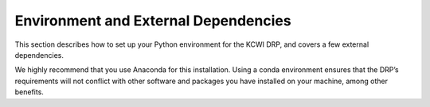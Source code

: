 Environment and External Dependencies
========================================
This section describes how to set up your Python environment for the KCWI DRP, and covers a few external dependencies.

We highly recommend that you use Anaconda for this installation. Using a conda environment ensures that the DRP’s requirements will not conflict with other software and packages you have installed on your machine, among other benefits.


